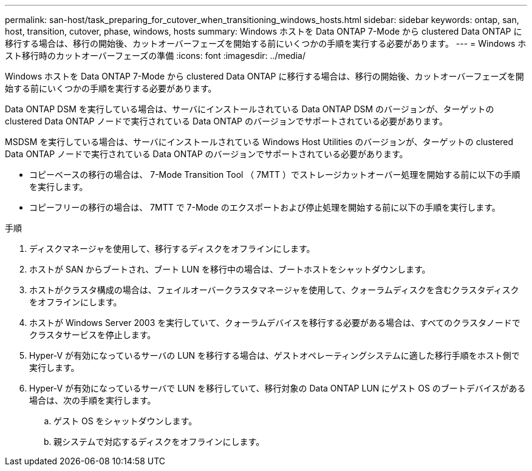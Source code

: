 ---
permalink: san-host/task_preparing_for_cutover_when_transitioning_windows_hosts.html 
sidebar: sidebar 
keywords: ontap, san, host, transition, cutover, phase, windows, hosts 
summary: Windows ホストを Data ONTAP 7-Mode から clustered Data ONTAP に移行する場合は、移行の開始後、カットオーバーフェーズを開始する前にいくつかの手順を実行する必要があります。 
---
= Windows ホスト移行時のカットオーバーフェーズの準備
:icons: font
:imagesdir: ../media/


[role="lead"]
Windows ホストを Data ONTAP 7-Mode から clustered Data ONTAP に移行する場合は、移行の開始後、カットオーバーフェーズを開始する前にいくつかの手順を実行する必要があります。

Data ONTAP DSM を実行している場合は、サーバにインストールされている Data ONTAP DSM のバージョンが、ターゲットの clustered Data ONTAP ノードで実行されている Data ONTAP のバージョンでサポートされている必要があります。

MSDSM を実行している場合は、サーバにインストールされている Windows Host Utilities のバージョンが、ターゲットの clustered Data ONTAP ノードで実行されている Data ONTAP のバージョンでサポートされている必要があります。

* コピーベースの移行の場合は、 7-Mode Transition Tool （ 7MTT ）でストレージカットオーバー処理を開始する前に以下の手順を実行します。
* コピーフリーの移行の場合は、 7MTT で 7-Mode のエクスポートおよび停止処理を開始する前に以下の手順を実行します。


.手順
. ディスクマネージャを使用して、移行するディスクをオフラインにします。
. ホストが SAN からブートされ、ブート LUN を移行中の場合は、ブートホストをシャットダウンします。
. ホストがクラスタ構成の場合は、フェイルオーバークラスタマネージャを使用して、クォーラムディスクを含むクラスタディスクをオフラインにします。
. ホストが Windows Server 2003 を実行していて、クォーラムデバイスを移行する必要がある場合は、すべてのクラスタノードでクラスタサービスを停止します。
. Hyper-V が有効になっているサーバの LUN を移行する場合は、ゲストオペレーティングシステムに適した移行手順をホスト側で実行します。
. Hyper-V が有効になっているサーバで LUN を移行していて、移行対象の Data ONTAP LUN にゲスト OS のブートデバイスがある場合は、次の手順を実行します。
+
.. ゲスト OS をシャットダウンします。
.. 親システムで対応するディスクをオフラインにします。



